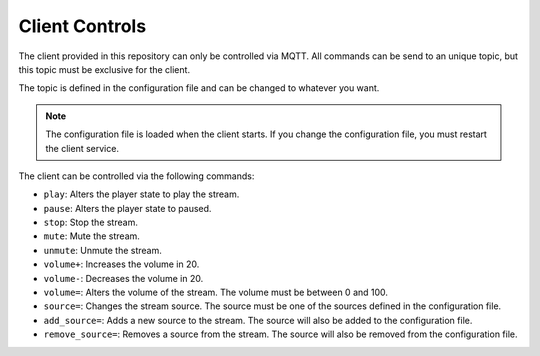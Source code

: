 Client Controls
================

The client provided in this repository can only be controlled via MQTT.
All commands can be send to an unique topic, but this topic must be exclusive for the client.

The topic is defined in the configuration file and can be changed to whatever you want.

.. note::

    The configuration file is loaded when the client starts. If you change the configuration file, you must restart
    the client service.

The client can be controlled via the following commands:

- ``play``: Alters the player state to play the stream.
- ``pause``: Alters the player state to paused.
- ``stop``: Stop the stream.
- ``mute``: Mute the stream.
- ``unmute``: Unmute the stream.
- ``volume+``: Increases the volume in 20.
- ``volume-``: Decreases the volume in 20.
- ``volume=``: Alters the volume of the stream. The volume must be between 0 and 100.
- ``source=``: Changes the stream source. The source must be one of the sources defined in the configuration file.
- ``add_source=``: Adds a new source to the stream. The source will also be added to the configuration file.
- ``remove_source=``: Removes a source from the stream. The source will also be removed from the configuration file.


.. describe:: Examples:

    .. describe:: play

        ..code-block:: bash

            mosquitto_pub -h localhost -t ``SPEAKER TOPIC` -m "play"


